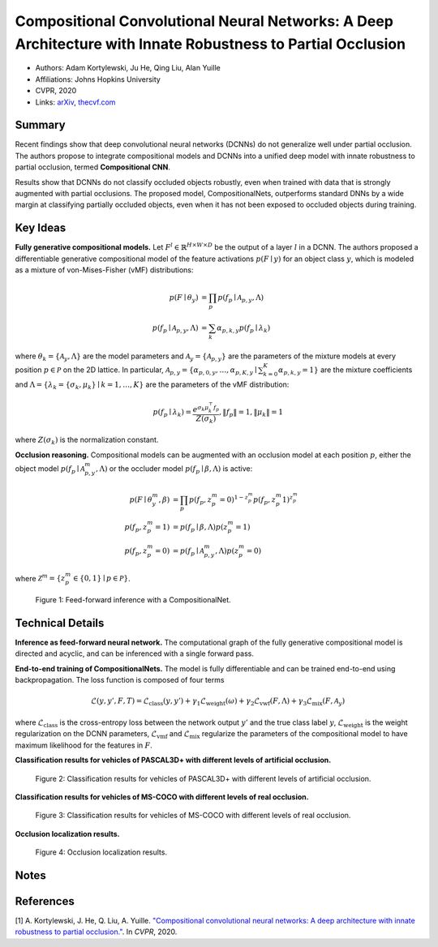 Compositional Convolutional Neural Networks: A Deep Architecture with Innate Robustness to Partial Occlusion
============================================================================================================

* Authors: Adam Kortylewski, Ju He, Qing Liu, Alan Yuille
* Affiliations: Johns Hopkins University
* CVPR, 2020
* Links: `arXiv <https://arxiv.org/abs/2003.04490>`_, `thecvf.com <https://openaccess.thecvf.com/content_CVPR_2020/html/Kortylewski_Compositional_Convolutional_Neural_Networks_A_Deep_Architecture_With_Innate_Robustness_CVPR_2020_paper.html>`_

Summary
-------

Recent findings show that deep convolutional neural networks (DCNNs) do not generalize well under partial occlusion. The authors propose to integrate compositional models and DCNNs into a unified deep model with innate robustness to partial occlusion, termed **Compositional CNN**.

Results show that DCNNs do not classify occluded objects robustly, even when trained with data that is strongly augmented with partial occlusions. The proposed model, CompositionalNets, outperforms standard DNNs by a wide margin at classifying partially occluded objects, even when it has not been exposed to occluded objects during training.

Key Ideas
---------

**Fully generative compositional models.** Let :math:`F^l \in \mathbb{R}^{H \times W \times D}` be the output of a layer :math:`l` in a DCNN. The authors proposed a differentiable generative compositional model of the feature activations :math:`p(F \mid y)` for an object class :math:`y`, which is modeled as a mixture of von-Mises-Fisher (vMF) distributions:

.. math::
    \begin{align*}
    p(F \mid \theta_y) & = \prod_p p(f_p \mid \mathcal{A}_{p, y}, \Lambda) \\
    p(f_p \mid \mathcal{A}_{p, y}, \Lambda) & = \sum_k \alpha_{p, k, y}p(f_p \mid \lambda_k)
    \end{align*}

where :math:`\theta_k = \{ \mathcal{A}_y, \Lambda\}` are the model parameters and :math:`\mathcal{A}_y = \{\mathcal{A}_{p, y}\}` are the parameters of the mixture models at every position :math:`p \in \mathcal{P}` on the 2D lattice. In particular, :math:`\mathcal{A}_{p, y} = \{\alpha_{p,0,y}, \dots, \alpha_{p, K, y} \mid \sum_{k=0}^K \alpha_{p, k, y} = 1\}` are the mixture coefficients and :math:`\Lambda = \{\lambda_k = \{\sigma_k, \mu_k\} \mid k = 1, \dots, K\}` are the parameters of the vMF distribution:

.. math::
    p(f_p \mid \lambda_k) = \frac{e^{\sigma_k \mu_k^\top f_p}}{Z(\sigma_k)}, \lVert f_p \rVert = 1, \lVert \mu_k \rVert = 1

where :math:`Z(\sigma_k)` is the normalization constant.

**Occlusion reasoning.** Compositional models can be augmented with an occlusion model at each position :math:`p`, either the object model :math:`p(f_p \mid \mathcal{A}_{p, y}^m, \Lambda)` or the occluder model :math:`p(f_p \mid \beta, \Lambda)` is active:

.. math::
    \begin{align*}
    p(F \mid \theta_y^m, \beta) & = \prod_p p(f_p, z_p^m = 0)^{1-z_p^m} p(f_p, z_p^m 1)^{z_p^m} \\
    p(f_p, z_p^m = 1) & = p(f_p \mid \beta, \Lambda) p(z_p^m = 1) \\
    p(f_p, z_p^m = 0) & = p(f_p \mid \mathcal{A}_{p, y}^m, \Lambda) p(z_p^m = 0)
    \end{align*}

where :math:`\mathcal{Z}^m = \{z_p^m \in \{0, 1\} \mid p \in \mathcal{P}\}`.

.. figure::
    figures/compositional_cnn-1.png
    :height: 220px

    Figure 1: Feed-forward inference with a CompositionalNet.

Technical Details
-----------------

**Inference as feed-forward neural network.** The computational graph of the fully generative compositional model is directed and acyclic, and can be inferenced with a single forward pass.

**End-to-end training of CompositionalNets.** The model is fully differentiable and can be trained end-to-end using backpropagation. The loss function is composed of four terms

.. math::
    \mathcal{L}(y, y', F, T) = \mathcal{L}_\text{class}(y, y') + \gamma_1 \mathcal{L}_\text{weight}(\omega) + \gamma_2 \mathcal{L}_\text{vwf}(F, \Lambda) + \gamma_3 \mathcal{L}_\text{mix}(F, \mathcal{A}_y)

where :math:`\mathcal{L}_\text{class}` is the cross-entropy loss between the network output :math:`y'` and the true class label :math:`y`, :math:`\mathcal{L}_\text{weight}` is the weight regularization on the DCNN parameters, :math:`\mathcal{L}_\text{vmf}` and :math:`\mathcal{L}_\text{mix}` regularize the parameters of the compositional model to have maximum likelihood for the features in :math:`F`.

**Classification results for vehicles of PASCAL3D+ with different levels of artificial occlusion.**

.. figure::
    figures/compositional_cnn-2.png
    :height: 200px

    Figure 2: Classification results for vehicles of PASCAL3D+ with different levels of artificial occlusion.

**Classification results for vehicles of MS-COCO with different levels of real occlusion.**

.. figure::
    figures/compositional_cnn-3.png
    :height: 180px

    Figure 3: Classification results for vehicles of MS-COCO with different levels of real occlusion.

**Occlusion localization results.**

.. figure::
    figures/compositional_cnn-4.png
    :height: 280px

    Figure 4: Occlusion localization results.

Notes
-----

References
----------

[1] A. Kortylewski, J. He, Q. Liu, A. Yuille. `"Compositional convolutional neural networks: A deep architecture with innate robustness to partial occlusion." <https://arxiv.org/abs/2003.04490>`_. In *CVPR*, 2020.
